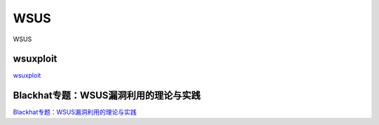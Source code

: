 WSUS
===========================

WSUS


wsuxploit
-----------------

`wsuxploit`_

.. _wsuxploit: https://github.com/pimps/wsuxploit



Blackhat专题：WSUS漏洞利用的理论与实践
-----------------

`Blackhat专题：WSUS漏洞利用的理论与实践`_

.. _Blackhat专题：WSUS漏洞利用的理论与实践: https://www.freebuf.com/news/76436.html








